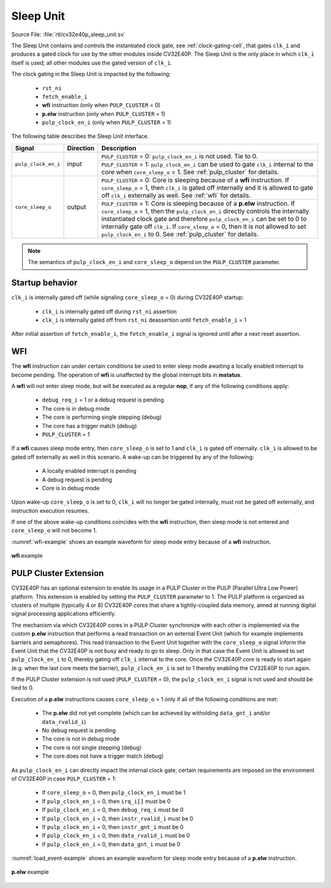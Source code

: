 .. _sleep_unit:

Sleep Unit
==========

Source File: :file:`rtl/cv32e40p_sleep_unit.sv`

The Sleep Unit contains and controls the instantiated clock gate, see :ref:`clock-gating-cell`, that gates ``clk_i`` and produces a gated clock
for use by the other modules inside CV32E40P. The Sleep Unit is the only place in which ``clk_i`` itself is used; all
other modules use the gated version of ``clk_i``.

The clock gating in the Sleep Unit is impacted by the following:

 * ``rst_ni``
 * ``fetch_enable_i``
 * **wfi** instruction (only when ``PULP_CLUSTER`` = 0)
 * **p.elw** instruction (only when ``PULP_CLUSTER`` = 1)
 * ``pulp_clock_en_i`` (only when ``PULP_CLUSTER`` = 1)

The following table describes the Sleep Unit interface.

+--------------------------------------+-----------+--------------------------------------------------+
| Signal                               | Direction | Description                                      |
+======================================+===========+==================================================+
| ``pulp_clock_en_i``                  | input     | ``PULP_CLUSTER`` = 0: ``pulp_clock_en_i`` is not |
|                                      |           | used. Tie to 0.                                  |
|                                      |           +--------------------------------------------------+
|                                      |           | ``PULP_CLUSTER`` = 1: ``pulp_clock_en_i``        |
|                                      |           | can be used to gate ``clk_i`` internal to        |
|                                      |           | the core when ``core_sleep_o`` = 1. See          |
|                                      |           | :ref:`pulp_cluster` for details.                 |
+--------------------------------------+-----------+--------------------------------------------------+
| ``core_sleep_o``                     | output    | ``PULP_CLUSTER`` = 0: Core is sleeping because   |
|                                      |           | of a **wfi** instruction. If                     |
|                                      |           | ``core_sleep_o`` = 1, then ``clk_i`` is gated    |
|                                      |           | off internally and it is allowed to gate off     |
|                                      |           | ``clk_i`` externally as well. See                |
|                                      |           | :ref:`wfi` for details.                          |
|                                      |           +--------------------------------------------------+
|                                      |           | ``PULP_CLUSTER`` = 1: Core is sleeping because   |
|                                      |           | of a **p.elw** instruction.                      |
|                                      |           | If ``core_sleep_o`` = 1,                         |
|                                      |           | then the ``pulp_clock_en_i`` directly            |
|                                      |           | controls the internally instantiated clock gate  |
|                                      |           | and therefore ``pulp_clock_en_i`` can be set     |
|                                      |           | to 0 to internally gate off ``clk_i``. If        |
|                                      |           | ``core_sleep_o`` = 0, then it is not allowed     |
|                                      |           | to set ``pulp_clock_en_i`` to 0.                 |
|                                      |           | See :ref:`pulp_cluster` for details.             |
+--------------------------------------+-----------+--------------------------------------------------+

.. note::

   The semantics of ``pulp_clock_en_i`` and ``core_sleep_o`` depend on the ``PULP_CLUSTER`` parameter.

Startup behavior
----------------

``clk_i`` is internally gated off (while signaling ``core_sleep_o`` = 0) during CV32E40P startup:

 * ``clk_i`` is internally gated off during ``rst_ni`` assertion
 * ``clk_i`` is internally gated off from ``rst_ni`` deassertion until ``fetch_enable_i`` = 1

After initial assertion of ``fetch_enable_i``, the ``fetch_enable_i`` signal is ignored until after a next reset assertion.

.. _wfi:

WFI
---

The **wfi** instruction can under certain conditions be used to enter sleep mode awaiting a locally enabled
interrupt to become pending. The operation of **wfi** is unaffected by the global interrupt bits in **mstatus**.

A **wfi** will not enter sleep mode, but will be executed as a regular **nop**, if any of the following conditions apply:

 * ``debug_req_i`` = 1 or a debug request is pending
 * The core is in debug mode
 * The core is performing single stepping (debug)
 * The core has a trigger match (debug)
 * ``PULP_CLUSTER`` = 1

If a **wfi** causes sleep mode entry, then ``core_sleep_o`` is set to 1 and ``clk_i`` is gated off internally. ``clk_i`` is
allowed to be gated off externally as well in this scenario. A wake-up can be triggered by any of the following:

 * A locally enabled interrupt is pending
 * A debug request is pending
 * Core is in debug mode

Upon wake-up ``core_sleep_o`` is set to 0, ``clk_i`` will no longer be gated internally, must not be gated off externally, and
instruction execution resumes.

If one of the above wake-up conditions coincides with the **wfi** instruction, then sleep mode is not entered and ``core_sleep_o``
will not become 1.

:numref:`wfi-example` shows an example waveform for sleep mode entry because of a **wfi** instruction.

.. figure:: ../images/wfi.svg
   :name: wfi-example
   :align: center

   **wfi** example

.. _pulp_cluster:

PULP Cluster Extension
----------------------

CV32E40P has an optional extension to enable its usage in a PULP Cluster in the PULP (Parallel Ultra Low Power) platform.
This extension is enabled by setting the ``PULP_CLUSTER`` parameter to 1. The PULP platform is organized as clusters of
multiple (typically 4 or 8) CV32E40P cores that share a tightly-coupled data memory, aimed at running digital signal processing
applications efficiently.

The mechanism via which CV32E40P cores in a PULP Cluster synchronize with each other is implemented via the custom **p.elw** instruction
that performs a read transaction on an external Event Unit (which for example implements barriers and semaphores). This
read transaction to the Event Unit together with the ``core_sleep_o`` signal inform the Event Unit that the CV32E40P is not busy and 
ready to go to sleep. Only in that case the Event Unit is allowed to set ``pulp_clock_en_i`` to 0, thereby gating off ``clk_i``
internal to the core. Once the CV32E40P core is ready to start again (e.g. when the last core meets the barrier), ``pulp_clock_en_i`` is
set to 1 thereby enabling the CV32E40P to run again.

If the PULP Cluster extension is not used (``PULP_CLUSTER`` = 0), the ``pulp_clock_en_i`` signal is not used and should be tied to 0.

Execution of a **p.elw** instructions causes ``core_sleep_o`` = 1 only if all of the following conditions are met:
 
 * The **p.elw** did not yet complete (which can be achieved by witholding ``data_gnt_i`` and/or ``data_rvalid_i``)
 * No debug request is pending
 * The core is not in debug mode
 * The core is not single stepping (debug)
 * The core does not have a trigger match (debug)

As ``pulp_clock_en_i`` can directly impact the internal clock gate, certain requirements are imposed on the environment of CV32E40P
in case ``PULP_CLUSTER`` = 1:

 * If ``core_sleep_o`` = 0, then ``pulp_clock_en_i`` must be 1
 * If ``pulp_clock_en_i`` = 0, then ``irq_i[]`` must be 0           
 * If ``pulp_clock_en_i`` = 0, then ``debug_req_i`` must be 0    
 * If ``pulp_clock_en_i`` = 0, then ``instr_rvalid_i`` must be 0 
 * If ``pulp_clock_en_i`` = 0, then ``instr_gnt_i`` must be 0    
 * If ``pulp_clock_en_i`` = 0, then ``data_rvalid_i`` must be 0  
 * If ``pulp_clock_en_i`` = 0, then ``data_gnt_i`` must be 0

:numref:`load_event-example` shows an example waveform for sleep mode entry because of a **p.elw** instruction.

.. figure:: ../images/load_event.svg
   :name: load_event-example
   :align: center

   **p.elw** example
